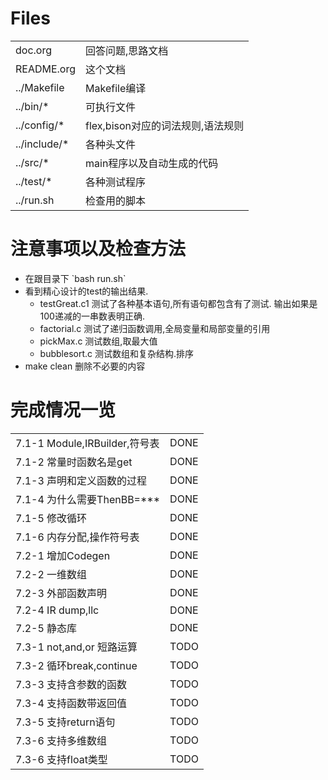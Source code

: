 * Files
| doc.org      | 回答问题,思路文档                 |
| README.org   | 这个文档                      |
| ../Makefile  | Makefile编译                    |
| ../bin/*     | 可执行文件                   |
| ../config/*  | flex,bison对应的词法规则,语法规则 |
| ../include/* | 各种头文件                   |
| ../src/*     | main程序以及自动生成的代码 |
| ../test/*    | 各种测试程序                |
| ../run.sh    | 检查用的脚本                |

* 注意事项以及检查方法
  - 在跟目录下 `bash run.sh`
  - 看到精心设计的test的输出结果.
    + testGreat.c1 测试了各种基本语句,所有语句都包含有了测试. 输出如果是100递减的一串数表明正确.
    + factorial.c 测试了递归函数调用,全局变量和局部变量的引用
    + pickMax.c 测试数组,取最大值
    + bubblesort.c 测试数组和复杂结构.排序
  - make clean 删除不必要的内容
* 完成情况一览
| 7.1-1 Module,IRBuilder,符号表 | DONE |
| 7.1-2 常量时函数名是get       | DONE |
| 7.1-3 声明和定义函数的过程    | DONE |
| 7.1-4 为什么需要ThenBB=***    | DONE |
| 7.1-5 修改循环                | DONE |
| 7.1-6 内存分配,操作符号表     | DONE |
| 7.2-1 增加Codegen             | DONE |
| 7.2-2 一维数组                | DONE |
| 7.2-3 外部函数声明            | DONE |
| 7.2-4 IR dump,llc             | DONE |
| 7.2-5 静态库                  | DONE |
| 7.3-1 not,and,or 短路运算     | TODO |
| 7.3-2 循环break,continue      | TODO |
| 7.3-3 支持含参数的函数        | TODO |
| 7.3-4 支持函数带返回值        | TODO |
| 7.3-5 支持return语句          | TODO |
| 7.3-6 支持多维数组            | TODO |
| 7.3-6 支持float类型           | TODO |

  